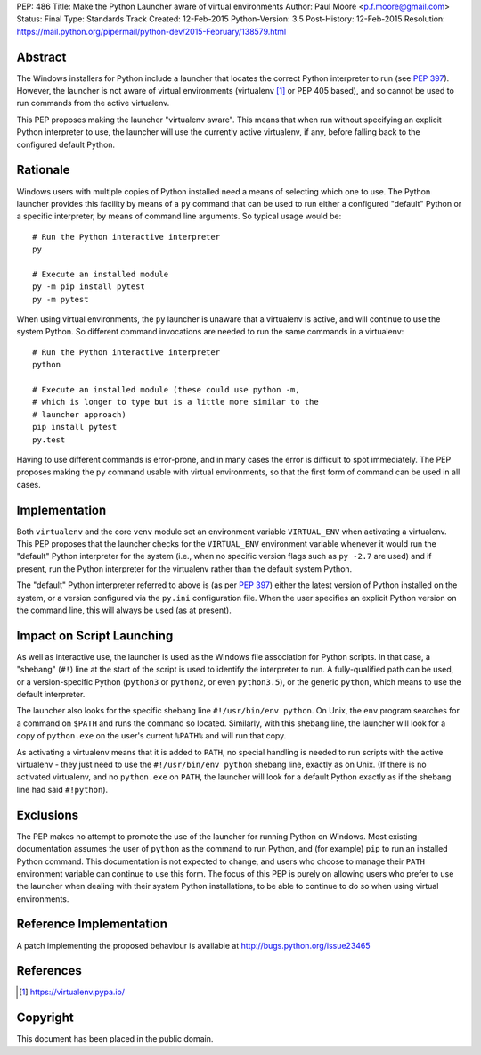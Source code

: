 PEP: 486
Title: Make the Python Launcher aware of virtual environments
Author: Paul Moore <p.f.moore@gmail.com>
Status: Final
Type: Standards Track
Created: 12-Feb-2015
Python-Version: 3.5
Post-History: 12-Feb-2015
Resolution: https://mail.python.org/pipermail/python-dev/2015-February/138579.html


Abstract
========

The Windows installers for Python include a launcher that locates the
correct Python interpreter to run (see :pep:`397`).  However, the
launcher is not aware of virtual environments (virtualenv [1]_ or PEP
405 based), and so cannot be used to run commands from the active
virtualenv.

This PEP proposes making the launcher "virtualenv aware".  This means
that when run without specifying an explicit Python interpreter to
use, the launcher will use the currently active virtualenv, if any,
before falling back to the configured default Python.


Rationale
=========

Windows users with multiple copies of Python installed need a means of
selecting which one to use.  The Python launcher provides this
facility by means of a ``py`` command that can be used to run either a
configured "default" Python or a specific interpreter, by means of
command line arguments.  So typical usage would be::

    # Run the Python interactive interpreter
    py

    # Execute an installed module
    py -m pip install pytest
    py -m pytest

When using virtual environments, the ``py`` launcher is unaware that a
virtualenv is active, and will continue to use the system Python.  So
different command invocations are needed to run the same commands in a
virtualenv::

    # Run the Python interactive interpreter
    python

    # Execute an installed module (these could use python -m,
    # which is longer to type but is a little more similar to the
    # launcher approach)
    pip install pytest
    py.test

Having to use different commands is error-prone, and in many cases
the error is difficult to spot immediately. The PEP proposes making
the ``py`` command usable with virtual environments, so that the first
form of command can be used in all cases.


Implementation
==============

Both ``virtualenv`` and the core ``venv`` module set an environment
variable ``VIRTUAL_ENV`` when activating a virtualenv.  This PEP
proposes that the launcher checks for the ``VIRTUAL_ENV`` environment
variable whenever it would run the "default" Python interpreter for
the system (i.e., when no specific version flags such as ``py -2.7``
are used) and if present, run the Python interpreter for the
virtualenv rather than the default system Python.

The "default" Python interpreter referred to above is (as per :pep:`397`)
either the latest version of Python installed on the system, or
a version configured via the ``py.ini`` configuration file.  When the
user specifies an explicit Python version on the command line, this
will always be used (as at present).


Impact on Script Launching
==========================


As well as interactive use, the launcher is used as the Windows file
association for Python scripts.  In that case, a "shebang" (``#!``)
line at the start of the script is used to identify the interpreter to
run.  A fully-qualified path can be used, or a version-specific Python
(``python3`` or ``python2``, or even ``python3.5``), or the generic
``python``, which means to use the default interpreter.

The launcher also looks for the specific shebang line
``#!/usr/bin/env python``. On Unix, the ``env`` program searches for a
command on ``$PATH`` and runs the command so located. Similarly, with
this shebang line, the launcher will look for a copy of ``python.exe``
on the user's current ``%PATH%`` and will run that copy.

As activating a virtualenv means that it is added to ``PATH``, no
special handling is needed to run scripts with the active virtualenv -
they just need to use the ``#!/usr/bin/env python`` shebang line,
exactly as on Unix. (If there is no activated virtualenv, and no
``python.exe`` on ``PATH``, the launcher will look for a default
Python exactly as if the shebang line had said ``#!python``).


Exclusions
==========

The PEP makes no attempt to promote the use of the launcher for
running Python on Windows.  Most existing documentation assumes the
user of ``python`` as the command to run Python, and (for example)
``pip`` to run an installed Python command.  This documentation is not
expected to change, and users who choose to manage their ``PATH``
environment variable can continue to use this form.  The focus of this
PEP is purely on allowing users who prefer to use the launcher when
dealing with their system Python installations, to be able to continue
to do so when using virtual environments.


Reference Implementation
========================

A patch implementing the proposed behaviour is available at
http://bugs.python.org/issue23465


References
==========

.. [1] https://virtualenv.pypa.io/


Copyright
=========

This document has been placed in the public domain.
